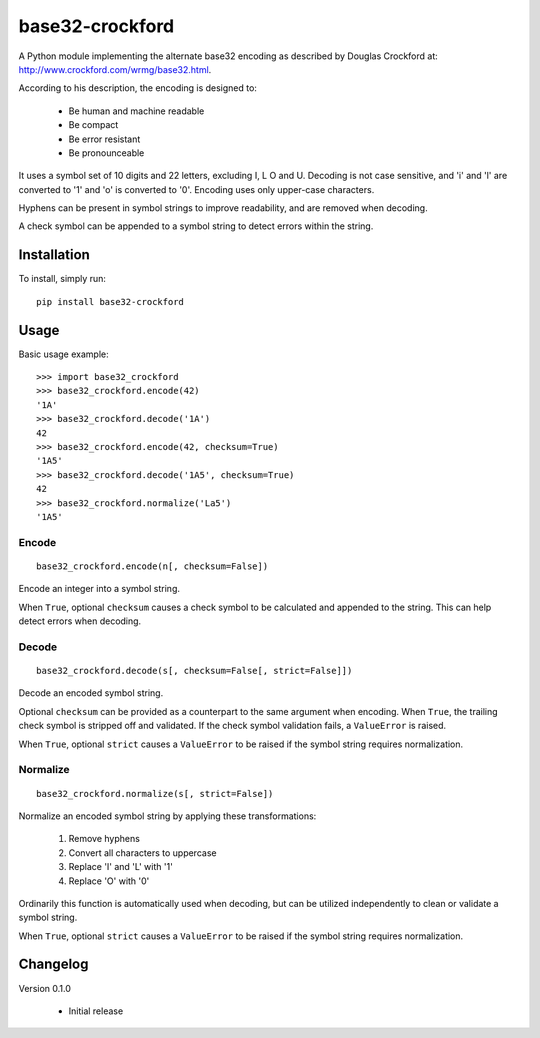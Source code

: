base32-crockford
================

A Python module implementing the alternate base32 encoding as described
by Douglas Crockford at: http://www.crockford.com/wrmg/base32.html.

According to his description, the encoding is designed to:

   * Be human and machine readable
   * Be compact
   * Be error resistant
   * Be pronounceable

It uses a symbol set of 10 digits and 22 letters, excluding I, L O and
U. Decoding is not case sensitive, and 'i' and 'l' are converted to '1'
and 'o' is converted to '0'. Encoding uses only upper-case characters.

Hyphens can be present in symbol strings to improve readability, and
are removed when decoding.

A check symbol can be appended to a symbol string to detect errors
within the string.

Installation
------------

To install, simply run::

   pip install base32-crockford

Usage
-----

Basic usage example::

   >>> import base32_crockford
   >>> base32_crockford.encode(42)
   '1A'
   >>> base32_crockford.decode('1A')
   42
   >>> base32_crockford.encode(42, checksum=True)
   '1A5'
   >>> base32_crockford.decode('1A5', checksum=True)
   42
   >>> base32_crockford.normalize('La5')
   '1A5'

Encode
~~~~~~

::

   base32_crockford.encode(n[, checksum=False])

Encode an integer into a symbol string.

When ``True``, optional ``checksum`` causes a check symbol to be
calculated and appended to the string. This can help detect errors
when decoding.

Decode
~~~~~~

::

   base32_crockford.decode(s[, checksum=False[, strict=False]])

Decode an encoded symbol string.

Optional ``checksum`` can be provided as a counterpart to the same
argument when encoding. When ``True``, the trailing check symbol is
stripped off and validated. If the check symbol validation fails, a
``ValueError`` is raised.

When ``True``, optional ``strict`` causes a ``ValueError`` to be
raised if the symbol string requires normalization.

Normalize
~~~~~~~~~

::

   base32_crockford.normalize(s[, strict=False])

Normalize an encoded symbol string by applying these transformations:

   #. Remove hyphens
   #. Convert all characters to uppercase
   #. Replace 'I' and 'L' with '1'
   #. Replace 'O' with '0'

Ordinarily this function is automatically used when decoding, but
can be utilized independently to clean or validate a symbol string.

When ``True``, optional ``strict`` causes a ``ValueError`` to be
raised if the symbol string requires normalization.

Changelog
---------

Version 0.1.0

   * Initial release
